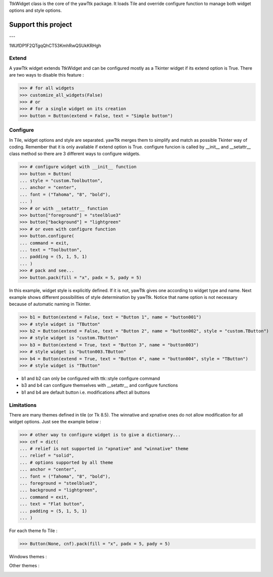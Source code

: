 TtkWidget class is the core of the yawTtk package. It loads Tile and
override configure function to manage both widget options and style
options.

Support this project
====================

.. image:: http://bruno.thoorens.free.fr/img/gratipay.png
   :target: https://gratipay.com/yawttk

---

.. image:: http://bruno.thoorens.free.fr/img/bitcoin.png

1WJfDP1F2QTgqQhCT53KmhRwQSUkKRHgh

.. image:: http://bruno.thoorens.free.fr/img/wallet.png

Extend
------

A yawTtk widget extends TtkWidget and can be configured mostly as a
Tkinter widget if its extend option is True. There are two ways to 
disable this feature :

>>> # for all widgets
>>> customize_all_widgets(False)
>>> # or
>>> # for a single widget on its creation
>>> button = Button(extend = False, text = "Simple button")

Configure 
--------- 

In Tile, widget options and style are separated. yawTtk merges them to
simplify and match as possible Tkinter way of coding. Remember that it is
only available if extend option is True. configure funcion is called 
by __init__ and __setattr__ class method so there are 3
different ways to configure widgets.

>>> # configure widget with __init__ function
>>> button = Button(
... style = "custom.Toolbutton",
... anchor = "center",
... font = ("Tahoma", "8", "bold"),
... )
>>> # or with __setattr__ function
>>> button["foreground"] = "steelblue3"
>>> button["background"] = "lightgreen"
>>> # or even with configure function
>>> button.configure(
... command = exit,
... text = "Toolbutton",
... padding = (5, 1, 5, 1)
... )
>>> # pack and see...
>>> button.pack(fill = "x", padx = 5, pady = 5)

.. image:: http://bruno.thoorens.free.fr/yawttk/wiki/images/steelblue_button.png

In this example, widget style is explicitly defined. If it is not, yawTtk
gives one according to widget type and name. Next example shows different
possibilities of style determination by yawTtk. Notice that name
option is not necessary because of automatic naming in Tkinter.

>>> b1 = Button(extend = False, text = "Button 1", name = "button001")
>>> # style widget is "TButton"
>>> b2 = Button(extend = False, text = "Button 2", name = "button002", style = "custom.TButton")
>>> # style widget is "custom.TButton"
>>> b3 = Button(extend = True, text = "Button 3", name = "button003")
>>> # style widget is "button003.TButton"
>>> b4 = Button(extend = True, text = "Button 4", name = "button004", style = "TButton")
>>> # style widget is "TButton"


* b1 and b2 can only be configured with ttk::style configure command
* b3 and b4 can configure themselves with __setattr__ and configure functions
* b1 and b4 are default button i.e. modifications affect all buttons

Limitations 
----------- 

There are many themes defined in tile (or Tk 8.5). The winnative and xpnative  ones 
do not allow modification for all widget options. Just see the example below :

>>> # other way to configure widget is to give a dictionary...
>>> cnf = dict(
... # relief is not supported in "xpnative" and "winnative" theme
... relief = "solid",
... # options supported by all theme
... anchor = "center",
... font = ("Tahoma", "8", "bold"),
... foreground = "steelblue3",
... background = "lightgreen",
... command = exit,
... text = "Flat button",
... padding = (5, 1, 5, 1)
... )

For each theme fo Tile :

>>> Button(None, cnf).pack(fill = "x", padx = 5, pady = 5)

Windows themes :

.. image:: http://bruno.thoorens.free.fr/yawttk/wiki/images/winnative_flatbutton.png
.. image:: http://bruno.thoorens.free.fr/yawttk/wiki/images/xpnative_flatbutton.png

Other themes :

.. image:: http://bruno.thoorens.free.fr/yawttk/wiki/images/default_flatbutton.png
.. image:: http://bruno.thoorens.free.fr/yawttk/wiki/images/alt_flatbutton.png
.. image:: http://bruno.thoorens.free.fr/yawttk/wiki/images/clam_flatbutton.png
.. image:: http://bruno.thoorens.free.fr/yawttk/wiki/images/classic_flatbutton.png

